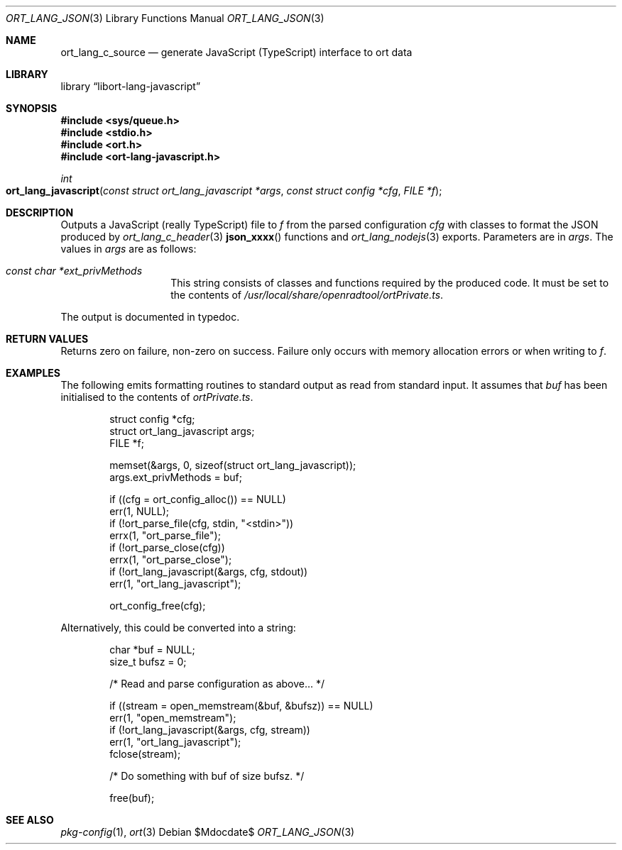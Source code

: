 .\"	$Id$
.\"
.\" Copyright (c) 2021 Kristaps Dzonsons <kristaps@bsd.lv>
.\"
.\" Permission to use, copy, modify, and distribute this software for any
.\" purpose with or without fee is hereby granted, provided that the above
.\" copyright notice and this permission notice appear in all copies.
.\"
.\" THE SOFTWARE IS PROVIDED "AS IS" AND THE AUTHOR DISCLAIMS ALL WARRANTIES
.\" WITH REGARD TO THIS SOFTWARE INCLUDING ALL IMPLIED WARRANTIES OF
.\" MERCHANTABILITY AND FITNESS. IN NO EVENT SHALL THE AUTHOR BE LIABLE FOR
.\" ANY SPECIAL, DIRECT, INDIRECT, OR CONSEQUENTIAL DAMAGES OR ANY DAMAGES
.\" WHATSOEVER RESULTING FROM LOSS OF USE, DATA OR PROFITS, WHETHER IN AN
.\" ACTION OF CONTRACT, NEGLIGENCE OR OTHER TORTIOUS ACTION, ARISING OUT OF
.\" OR IN CONNECTION WITH THE USE OR PERFORMANCE OF THIS SOFTWARE.
.\"
.Dd $Mdocdate$
.Dt ORT_LANG_JSON 3
.Os
.Sh NAME
.Nm ort_lang_c_source
.Nd generate JavaScript (TypeScript) interface to ort data
.Sh LIBRARY
.Lb libort-lang-javascript
.Sh SYNOPSIS
.In sys/queue.h
.In stdio.h
.In ort.h
.In ort-lang-javascript.h
.Ft int
.Fo ort_lang_javascript
.Fa "const struct ort_lang_javascript *args"
.Fa "const struct config *cfg"
.Fa "FILE *f"
.Fc
.Sh DESCRIPTION
Outputs a JavaScript (really TypeScript) file to
.Fa f
from the parsed configuration
.Fa cfg
with classes to format the
JSON produced by
.Xr ort_lang_c_header 3
.Fn json_xxxx
functions and
.Xr ort_lang_nodejs 3
exports.
Parameters are in
.Fa args .
The values in
.Fa args
are as follows:
.Bl -tag -width Ds -offset indent
.It Va const char *ext_privMethods
This string consists of classes and functions required by the produced
code.
It must be set to the contents of
.Pa /usr/local/share/openradtool/ortPrivate.ts .
.El
.Pp
The output is documented in typedoc.
.\" The following requests should be uncommented and used where appropriate.
.\" .Sh CONTEXT
.\" For section 9 functions only.
.Sh RETURN VALUES
Returns zero on failure, non-zero on success.
Failure only occurs with memory allocation errors or when writing to
.Fa f .
.\" For sections 2, 3, and 9 function return values only.
.\" .Sh ENVIRONMENT
.\" For sections 1, 6, 7, and 8 only.
.\" .Sh FILES
.\" .Sh EXIT STATUS
.\" For sections 1, 6, and 8 only.
.Sh EXAMPLES
The following emits formatting routines to standard output as read from
standard input.
It assumes that
.Va buf
has been initialised to the contents of
.Pa ortPrivate.ts .
.Bd -literal -offset indent
struct config *cfg;
struct ort_lang_javascript args;
FILE *f;

memset(&args, 0, sizeof(struct ort_lang_javascript));
args.ext_privMethods = buf;

if ((cfg = ort_config_alloc()) == NULL)
  err(1, NULL);
if (!ort_parse_file(cfg, stdin, "<stdin>"))
  errx(1, "ort_parse_file");
if (!ort_parse_close(cfg))
  errx(1, "ort_parse_close");
if (!ort_lang_javascript(&args, cfg, stdout))
  err(1, "ort_lang_javascript");

ort_config_free(cfg);
.Ed
.Pp
Alternatively, this could be converted into a string:
.Bd -literal -offset indent
char *buf = NULL;
size_t bufsz = 0;

/* Read and parse configuration as above... */

if ((stream = open_memstream(&buf, &bufsz)) == NULL)
  err(1, "open_memstream");
if (!ort_lang_javascript(&args, cfg, stream))
  err(1, "ort_lang_javascript");
fclose(stream);

/* Do something with buf of size bufsz. */

free(buf);
.Ed
.\" .Sh DIAGNOSTICS
.\" For sections 1, 4, 6, 7, 8, and 9 printf/stderr messages only.
.\" .Sh ERRORS
.\" For sections 2, 3, 4, and 9 errno settings only.
.Sh SEE ALSO
.Xr pkg-config 1 ,
.Xr ort 3
.\" .Sh STANDARDS
.\" .Sh HISTORY
.\" .Sh AUTHORS
.\" .Sh CAVEATS
.\" .Sh BUGS
